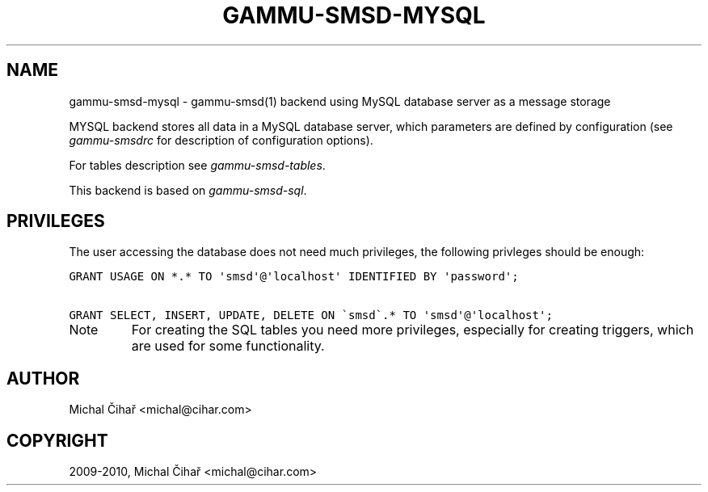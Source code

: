 .TH "GAMMU-SMSD-MYSQL" "7" "December 22, 2010" "1.28.94" "Gammu"
.SH NAME
gammu-smsd-mysql \- gammu-smsd(1) backend using MySQL database server as a message storage
.
.nr rst2man-indent-level 0
.
.de1 rstReportMargin
\\$1 \\n[an-margin]
level \\n[rst2man-indent-level]
level margin: \\n[rst2man-indent\\n[rst2man-indent-level]]
-
\\n[rst2man-indent0]
\\n[rst2man-indent1]
\\n[rst2man-indent2]
..
.de1 INDENT
.\" .rstReportMargin pre:
. RS \\$1
. nr rst2man-indent\\n[rst2man-indent-level] \\n[an-margin]
. nr rst2man-indent-level +1
.\" .rstReportMargin post:
..
.de UNINDENT
. RE
.\" indent \\n[an-margin]
.\" old: \\n[rst2man-indent\\n[rst2man-indent-level]]
.nr rst2man-indent-level -1
.\" new: \\n[rst2man-indent\\n[rst2man-indent-level]]
.in \\n[rst2man-indent\\n[rst2man-indent-level]]u
..
.\" Man page generated from reStructeredText.
.
.sp
MYSQL backend stores all data in a MySQL database server, which parameters are
defined by configuration (see \fIgammu\-smsdrc\fP for description of configuration
options).
.sp
For tables description see \fIgammu\-smsd\-tables\fP.
.sp
This backend is based on \fIgammu\-smsd\-sql\fP.
.SH PRIVILEGES
.sp
The user accessing the database does not need much privileges, the following
privleges should be enough:
.sp
.nf
.ft C
GRANT USAGE ON *.* TO \(aqsmsd\(aq@\(aqlocalhost\(aq IDENTIFIED BY \(aqpassword\(aq;

GRANT SELECT, INSERT, UPDATE, DELETE ON \(gasmsd\(ga.* TO \(aqsmsd\(aq@\(aqlocalhost\(aq;
.ft P
.fi
.IP Note
.
For creating the SQL tables you need more privileges, especially for
creating triggers, which are used for some functionality.
.RE
.SH AUTHOR
Michal Čihař <michal@cihar.com>
.SH COPYRIGHT
2009-2010, Michal Čihař <michal@cihar.com>
.\" Generated by docutils manpage writer.
.\" 
.
